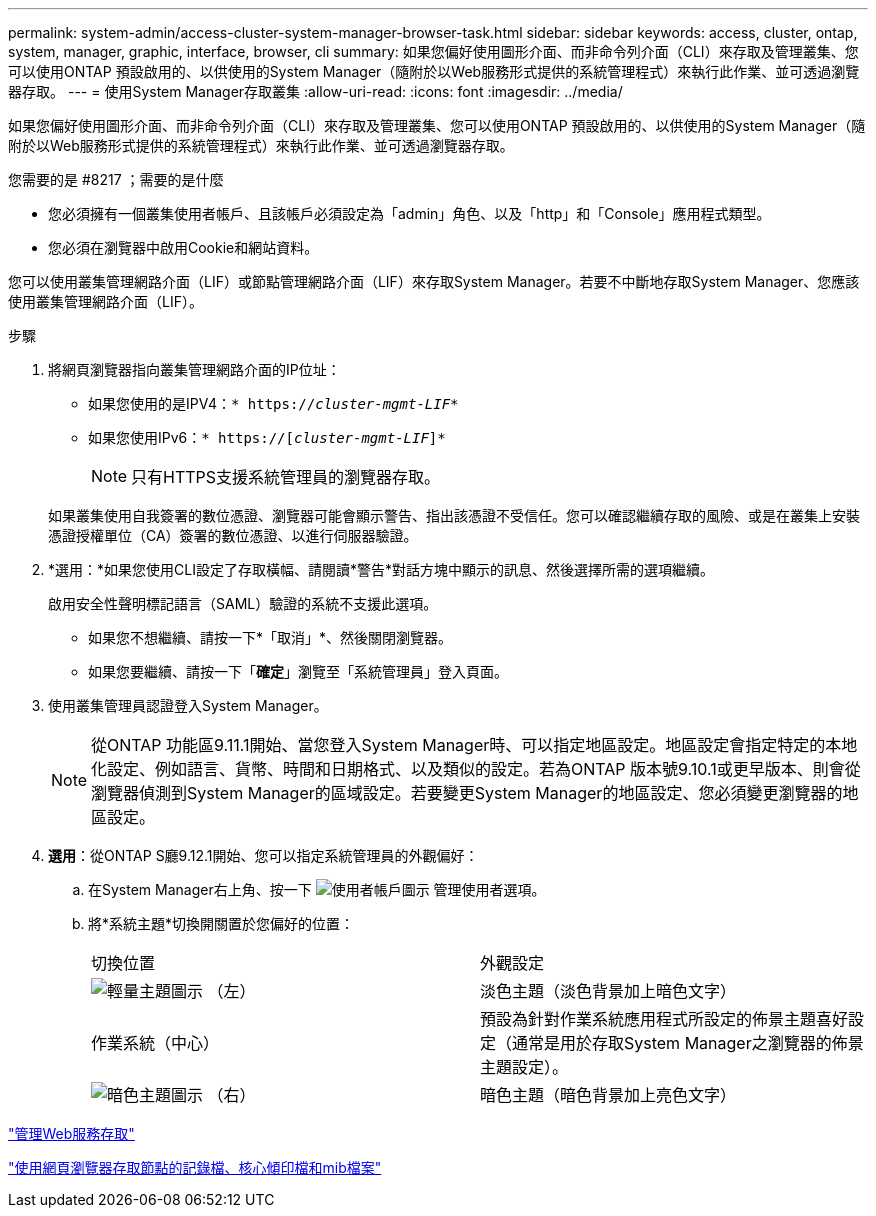 ---
permalink: system-admin/access-cluster-system-manager-browser-task.html 
sidebar: sidebar 
keywords: access, cluster, ontap, system, manager, graphic, interface, browser, cli 
summary: 如果您偏好使用圖形介面、而非命令列介面（CLI）來存取及管理叢集、您可以使用ONTAP 預設啟用的、以供使用的System Manager（隨附於以Web服務形式提供的系統管理程式）來執行此作業、並可透過瀏覽器存取。 
---
= 使用System Manager存取叢集
:allow-uri-read: 
:icons: font
:imagesdir: ../media/


[role="lead"]
如果您偏好使用圖形介面、而非命令列介面（CLI）來存取及管理叢集、您可以使用ONTAP 預設啟用的、以供使用的System Manager（隨附於以Web服務形式提供的系統管理程式）來執行此作業、並可透過瀏覽器存取。

.您需要的是 #8217 ；需要的是什麼
* 您必須擁有一個叢集使用者帳戶、且該帳戶必須設定為「admin」角色、以及「http」和「Console」應用程式類型。
* 您必須在瀏覽器中啟用Cookie和網站資料。


您可以使用叢集管理網路介面（LIF）或節點管理網路介面（LIF）來存取System Manager。若要不中斷地存取System Manager、您應該使用叢集管理網路介面（LIF）。

.步驟
. 將網頁瀏覽器指向叢集管理網路介面的IP位址：
+
** 如果您使用的是IPV4：`* https://__cluster-mgmt-LIF__*`
** 如果您使用IPv6：`* https://[_cluster-mgmt-LIF_]*`
+

NOTE: 只有HTTPS支援系統管理員的瀏覽器存取。



+
如果叢集使用自我簽署的數位憑證、瀏覽器可能會顯示警告、指出該憑證不受信任。您可以確認繼續存取的風險、或是在叢集上安裝憑證授權單位（CA）簽署的數位憑證、以進行伺服器驗證。

. *選用：*如果您使用CLI設定了存取橫幅、請閱讀*警告*對話方塊中顯示的訊息、然後選擇所需的選項繼續。
+
啟用安全性聲明標記語言（SAML）驗證的系統不支援此選項。

+
** 如果您不想繼續、請按一下*「取消」*、然後關閉瀏覽器。
** 如果您要繼續、請按一下「*確定*」瀏覽至「系統管理員」登入頁面。


. 使用叢集管理員認證登入System Manager。
+

NOTE: 從ONTAP 功能區9.11.1開始、當您登入System Manager時、可以指定地區設定。地區設定會指定特定的本地化設定、例如語言、貨幣、時間和日期格式、以及類似的設定。若為ONTAP 版本號9.10.1或更早版本、則會從瀏覽器偵測到System Manager的區域設定。若要變更System Manager的地區設定、您必須變更瀏覽器的地區設定。

. *選用*：從ONTAP S廳9.12.1開始、您可以指定系統管理員的外觀偏好：
+
.. 在System Manager右上角、按一下 image:icon-user-blue-bg.png["使用者帳戶圖示"] 管理使用者選項。
.. 將*系統主題*切換開關置於您偏好的位置：
+
|===


| 切換位置 | 外觀設定 


 a| 
image:icon-light-theme-sun.png["輕量主題圖示"] （左）
 a| 
淡色主題（淡色背景加上暗色文字）



 a| 
作業系統（中心）
 a| 
預設為針對作業系統應用程式所設定的佈景主題喜好設定（通常是用於存取System Manager之瀏覽器的佈景主題設定）。



 a| 
image:icon-dark-theme-moon.png["暗色主題圖示"] （右）
 a| 
暗色主題（暗色背景加上亮色文字）

|===




link:manage-access-web-services-concept.html["管理Web服務存取"]

link:accessg-node-log-core-dump-mib-files-task.html["使用網頁瀏覽器存取節點的記錄檔、核心傾印檔和mib檔案"]
